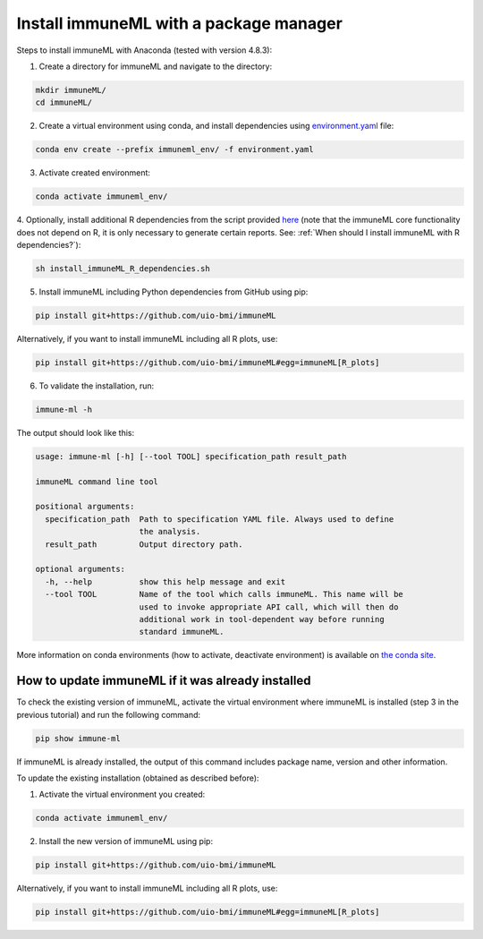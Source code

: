 Install immuneML with a package manager
=========================================

Steps to install immuneML with Anaconda (tested with version 4.8.3):

1. Create a directory for immuneML and navigate to the directory:

.. code-block:: console

  mkdir immuneML/
  cd immuneML/

2. Create a virtual environment using conda, and install dependencies using `environment.yaml <https://drive.google.com/file/d/1Vc7ivHL4z4l3KAyDX8qJ_Lsez_1nEb6e/view?usp=sharing>`_ file:

.. code-block:: console

  conda env create --prefix immuneml_env/ -f environment.yaml

3. Activate created environment:

.. code-block:: console

  conda activate immuneml_env/

4. Optionally, install additional R dependencies from the script provided `here <https://drive.google.com/file/d/1C0m7bjG7OKfWNVQsgYkE-nXCdvD7mO08/view?usp=sharing>`_
(note that the immuneML core functionality does not depend on R, it is only necessary to generate certain reports. See: :ref:`When should I install immuneML with R dependencies?`):

.. code-block:: console

  sh install_immuneML_R_dependencies.sh

5. Install immuneML including Python dependencies from GitHub using pip:

.. code-block:: console

  pip install git+https://github.com/uio-bmi/immuneML

Alternatively, if you want to install immuneML including all R plots, use:

.. code-block:: console

  pip install git+https://github.com/uio-bmi/immuneML#egg=immuneML[R_plots]

6. To validate the installation, run:

.. code-block:: console

  immune-ml -h

The output should look like this:

.. code-block:: console

  usage: immune-ml [-h] [--tool TOOL] specification_path result_path

  immuneML command line tool

  positional arguments:
    specification_path  Path to specification YAML file. Always used to define
                        the analysis.
    result_path         Output directory path.

  optional arguments:
    -h, --help          show this help message and exit
    --tool TOOL         Name of the tool which calls immuneML. This name will be
                        used to invoke appropriate API call, which will then do
                        additional work in tool-dependent way before running
                        standard immuneML.

More information on conda environments (how to activate, deactivate environment) is available on `the conda site <https://docs.conda.io/projects/conda/en/latest/user-guide/tasks/manage-environments.html>`_.


How to update immuneML if it was already installed
--------------------------------------------------

To check the existing version of immuneML, activate the virtual environment where immuneML is installed (step 3 in the previous tutorial) and run the following command:

.. code-block:: console

  pip show immune-ml

If immuneML is already installed, the output of this command includes package name, version and other information.

To update the existing installation (obtained as described before):

1. Activate the virtual environment you created:

.. code-block:: console

  conda activate immuneml_env/

2. Install the new version of immuneML using pip:

.. code-block:: console

  pip install git+https://github.com/uio-bmi/immuneML

Alternatively, if you want to install immuneML including all R plots, use:

.. code-block:: console

  pip install git+https://github.com/uio-bmi/immuneML#egg=immuneML[R_plots]